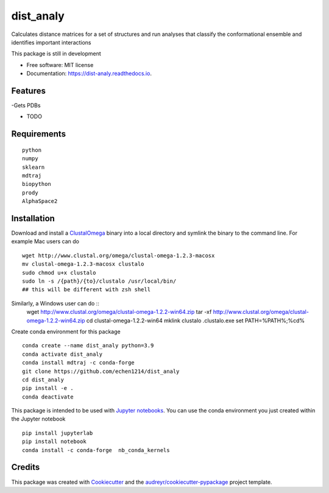 ==========
dist_analy
==========


.. image:: https://img.shields.io/pypi/v/dist_analy.svg
        :target: https://pypi.python.org/pypi/dist_analy

.. image:: https://img.shields.io/travis/echen1214/dist_analy.svg
        :target: https://travis-ci.com/echen1214/dist_analy

.. image:: https://readthedocs.org/projects/dist-analy/badge/?version=latest
        :target: https://dist-analy.readthedocs.io/en/latest/?badge=latest
        :alt: Documentation Status


.. image:: https://pyup.io/repos/github/echen1214/dist_analy/shield.svg
     :target: https://pyup.io/repos/github/echen1214/dist_analy/
     :alt: Updates



Calculates distance matrices for a set of structures and run analyses that classify the conformational ensemble and identifies important interactions

This package is still in development

* Free software: MIT license
* Documentation: https://dist-analy.readthedocs.io.


Features
--------
-Gets PDBs

* TODO

Requirements
--------
::

  python
  numpy
  sklearn
  mdtraj
  biopython
  prody
  AlphaSpace2

Installation
--------

Download and install a `ClustalOmega <http://www.clustal.org/omega/>`_ binary into a local directory and symlink the binary to the command line.
For example Mac users can do ::

  wget http://www.clustal.org/omega/clustal-omega-1.2.3-macosx
  mv clustal-omega-1.2.3-macosx clustalo
  sudo chmod u+x clustalo
  sudo ln -s /{path}/{to}/clustalo /usr/local/bin/
  ## this will be different with zsh shell

Similarly, a Windows user can do ::
  wget http://www.clustal.org/omega/clustal-omega-1.2.2-win64.zip
  tar -xf http://www.clustal.org/omega/clustal-omega-1.2.2-win64.zip
  cd clustal-omega-1.2.2-win64
  mklink clustalo .\clustalo.exe
  set PATH=%PATH%;%cd%

Create conda environment for this package ::

  conda create --name dist_analy python=3.9
  conda activate dist_analy
  conda install mdtraj -c conda-forge
  git clone https://github.com/echen1214/dist_analy
  cd dist_analy
  pip install -e .
  conda deactivate

This package is intended to be used with `Jupyter notebooks <https://jupyter.org/install>`_. You can use the conda environment you just created within the Jupyter notebook ::

  pip install jupyterlab
  pip install notebook
  conda install -c conda-forge  nb_conda_kernels

Credits
-------

This package was created with Cookiecutter_ and the `audreyr/cookiecutter-pypackage`_ project template.

.. _Cookiecutter: https://github.com/audreyr/cookiecutter
.. _`audreyr/cookiecutter-pypackage`: https://github.com/audreyr/cookiecutter-pypackage
